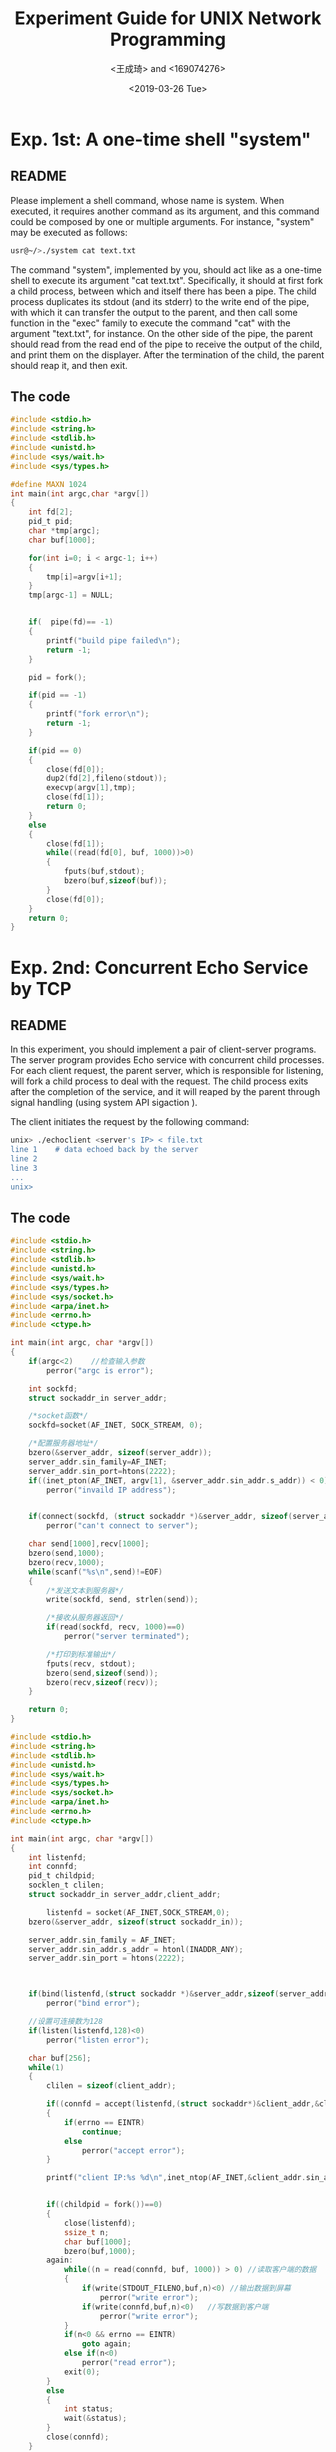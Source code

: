 #+TITLE: Experiment Guide for UNIX Network Programming
#+DATE: <2019-03-26 Tue>
#+AUTHOR: <王成琦> and <169074276>

* Exp. 1st: A one-time shell "system"

** README
   Please implement a shell command, whose name is system. 
   When executed, it requires another command as 
   its argument, and this command could be composed by one or multiple 
   arguments. For instance, "system" may be executed as follows:

#+BEGIN_SRC sh
  usr@~/>./system cat text.txt

#+END_SRC

   The command "system", implemented by you, should act like as a one-time 
   shell to execute its argument "cat text.txt". Specifically, it should
   at first fork a child process, between which and itself there has been 
   a pipe. The child process duplicates its stdout (and its stderr) to the
   write end of the pipe, with which it can transfer the output to the parent,
   and then call some function in the "exec" family to execute the command "cat" 
   with the argument "text.txt", for instance. On the other side of the pipe,
   the parent should read from the read end of the pipe to receive the output
   of the child, and print them on the displayer. After the termination of the
   child, the parent should reap it, and then exit.
   
** The code
#+BEGIN_SRC C
#include <stdio.h>
#include <string.h>
#include <stdlib.h>
#include <unistd.h>
#include <sys/wait.h>
#include <sys/types.h>

#define MAXN 1024
int main(int argc,char *argv[])
{
    int fd[2];
    pid_t pid;
    char *tmp[argc];
    char buf[1000];
    
    for(int i=0; i < argc-1; i++)
    {
        tmp[i]=argv[i+1];
    }
    tmp[argc-1] = NULL;
    
   
    if(  pipe(fd)== -1)
    {
        printf("build pipe failed\n");
        return -1;
    }
    
    pid = fork();
    
    if(pid == -1)
    {
        printf("fork error\n");
        return -1;
    }
    
    if(pid == 0)
    {
        close(fd[0]);
        dup2(fd[2],fileno(stdout));
        execvp(argv[1],tmp);
        close(fd[1]);
        return 0;
    }
    else
    {
        close(fd[1]);
        while((read(fd[0], buf, 1000))>0)
        {
            fputs(buf,stdout);
            bzero(buf,sizeof(buf));
        }
        close(fd[0]);
    }
    return 0;
}
#+END_SRC 


* Exp. 2nd: Concurrent Echo Service by TCP

** README
  In this experiment, you should implement a pair of client-server programs. The server program
  provides Echo service with concurrent child processes. For each client request, the parent
  server, which is responsible for listening, will fork a child process to deal with the request.
  The child process exits after the completion of the service, and it will reaped by the parent
  through signal handling (using system API sigaction ).

  The client initiates the request by the following command:

#+BEGIN_SRC sh
unix> ./echoclient <server's IP> < file.txt
line 1    # data echoed back by the server
line 2
line 3 
...
unix>
#+END_SRC

** The code
  
#+BEGIN_SRC C
#include <stdio.h>
#include <string.h>
#include <stdlib.h>
#include <unistd.h>
#include <sys/wait.h>
#include <sys/types.h>
#include <sys/socket.h>
#include <arpa/inet.h>
#include <errno.h>
#include <ctype.h>

int main(int argc, char *argv[])
{
    if(argc<2)    //检查输入参数
        perror("argc is error");
    
    int sockfd;   
    struct sockaddr_in server_addr;   
    
    /*socket函数*/
    sockfd=socket(AF_INET, SOCK_STREAM, 0);
    
    /*配置服务器地址*/
    bzero(&server_addr, sizeof(server_addr));
    server_addr.sin_family=AF_INET;
    server_addr.sin_port=htons(2222);
    if((inet_pton(AF_INET, argv[1], &server_addr.sin_addr.s_addr)) < 0)
        perror("invaild IP address");
    

    if(connect(sockfd, (struct sockaddr *)&server_addr, sizeof(server_addr)) < 0)
        perror("can't connect to server");
    
    char send[1000],recv[1000];
    bzero(send,1000);
    bzero(recv,1000);
    while(scanf("%s\n",send)!=EOF)
    {
        /*发送文本到服务器*/
        write(sockfd, send, strlen(send));
        
        /*接收从服务器返回*/
        if(read(sockfd, recv, 1000)==0)
            perror("server terminated");
        
        /*打印到标准输出*/
        fputs(recv, stdout);
        bzero(send,sizeof(send));
        bzero(recv,sizeof(recv));
    }    
    
    return 0;
}
#+END_SRC 

#+BEGIN_SRC C
#include <stdio.h>
#include <string.h>
#include <stdlib.h>
#include <unistd.h>
#include <sys/wait.h>
#include <sys/types.h>
#include <sys/socket.h>
#include <arpa/inet.h>
#include <errno.h>
#include <ctype.h>

int main(int argc, char *argv[])
{
	int listenfd;
    int connfd;
	pid_t childpid;
	socklen_t clilen;
	struct sockaddr_in server_addr,client_addr;
	                                                                                             
        listenfd = socket(AF_INET,SOCK_STREAM,0);
	bzero(&server_addr, sizeof(struct sockaddr_in));
	
	server_addr.sin_family = AF_INET;
	server_addr.sin_addr.s_addr = htonl(INADDR_ANY);
	server_addr.sin_port = htons(2222);
	                                                                                                                                                         
                                                                                                          
                                            
    if(bind(listenfd,(struct sockaddr *)&server_addr,sizeof(server_addr)) < 0)                                 
        perror("bind error");                                                                    

    //设置可连接数为128                                                                             
    if(listen(listenfd,128)<0)
		perror("listen error");                                                                                
	
	char buf[256];
	while(1)
	{
		clilen = sizeof(client_addr);
		
		if((connfd = accept(listenfd,(struct sockaddr*)&client_addr,&clilen))<0)
		{
			if(errno == EINTR)
				continue;
			else
				perror("accept error");
		}
		
		printf("client IP:%s %d\n",inet_ntop(AF_INET,&client_addr.sin_addr.s_addr,buf,sizeof(buf)),ntohs(client_addr.sin_port));
		
		
		if((childpid = fork())==0)
		{
			close(listenfd);
            ssize_t n;
	        char buf[1000];
            bzero(buf,1000);
        again:
	        while((n = read(connfd, buf, 1000)) > 0) //读取客户端的数据 
	        {
		        if(write(STDOUT_FILENO,buf,n)<0) //输出数据到屏幕 
			        perror("write error");
		        if(write(connfd,buf,n)<0)   //写数据到客户端 
			        perror("write error");
	        }
	        if(n<0 && errno == EINTR)
		        goto again;
	        else if(n<0)
		        perror("read error");
            exit(0);
		}
        else 
        {
            int status;
            wait(&status);
        }
		close(connfd);
    }
    return 0;                                                                                       
}         
#+END_SRC 

* Exp. 3rd: IO-Multiplexing
  
** README
  Use the system API "select", "poll" or "pselect" to implement the server program in the 
  second experiment.

** The code
#+BEGIN_SRC c
  #include <stdio.h>
#include <sys/types.h>
#include <sys/socket.h>
#include <netinet/in.h>
#include <arpa/inet.h>
#include <unistd.h>
#include <stdlib.h>
#include <string.h>
#include <sys/wait.h>
#include <errno.h>
#include <strings.h>
#include <sys/select.h>

int main(void)
{
    
    int listenfd; 
    if ((listenfd = socket(PF_INET, SOCK_STREAM, IPPROTO_TCP)) < 0)

       perror("socket error");
 
    struct sockaddr_in servaddr;
    memset(&servaddr, 0, sizeof(servaddr));
    servaddr.sin_family = AF_INET;
    servaddr.sin_port = htons(2222);
    servaddr.sin_addr.s_addr = htonl(INADDR_ANY); 
    
    int on = 1;
    if (setsockopt(listenfd, SOL_SOCKET, SO_REUSEADDR, &on, sizeof(on)) < 0)
        perror("setsockopt error");
 
    if (bind(listenfd, (struct sockaddr*)&servaddr,sizeof(servaddr)) < 0)
        perror("bind error");
 
    if (listen(listenfd, SOMAXCONN) < 0) 
        perror("listen error");
    
    struct sockaddr_in peeraddr; 
    socklen_t peerlen = sizeof(peeraddr); 
    
    int conn; // 已连接套接字
    int i;
    int client[FD_SETSIZE];
    int maxi = 0; // client数组中最大不空闲位置的下标
    for (i = 0; i < FD_SETSIZE; i++)
        client[i] = -1;
 
    int nready;
    int maxfd = listenfd;
    fd_set rset;
    fd_set allset;
    FD_ZERO(&rset);
    FD_ZERO(&allset);
    FD_SET(listenfd, &allset);
 
    while (1) {
        rset = allset;
        nready = select(maxfd + 1, &rset, NULL, NULL, NULL);
        if (nready == -1) {
            if (errno == EINTR)
                continue;
            perror("select error");
        }
 
        if (nready == 0)
            continue;
 
        if (FD_ISSET(listenfd, &rset)) {
        
            conn = accept(listenfd, (struct sockaddr*)&peeraddr, &peerlen);  //accept变成非阻塞
            if (conn == -1)
                perror("accept error");
            
            for (i = 0; i < FD_SETSIZE; i++) {
                if (client[i] < 0) {
                    client[i] = conn;
                    if (i > maxi)
                        maxi = i;
                    break;
                } 
            }
            
            if (i == FD_SETSIZE) {
                fprintf(stderr, "too many clients\n");
                exit(EXIT_FAILURE);
            }
 
            printf("recv connect ip=%s port=%d\n", inet_ntoa(peeraddr.sin_addr),
                ntohs(peeraddr.sin_port));
 
            FD_SET(conn, &allset);
            if (conn > maxfd)
                maxfd = conn;
 
            if (--nready <= 0)
                continue;
        }
 
        for (i = 0; i <= maxi; i++) {
            conn = client[i];
            if (conn == -1)
                continue;
 
            if (FD_ISSET(conn, &rset)) {
                
                char recvbuf[1024] = {0};
                int ret = read(conn, recvbuf, 1024);
                if (ret == -1)
                    perror("readline error");
                else if (ret  == 0) { //客户端关闭 
                    printf("client close \n");
                    FD_CLR(conn, &allset);
                    client[i] = -1;
                    close(conn);
                }
        
                fputs(recvbuf, stdout);
                write(conn, recvbuf, strlen(recvbuf));
                
                if (--nready <= 0)
                    break; 
            }
        }
 
 
    }
        
    return 0;
}
#+END_SRC 

* Exp. 4th: Non-blocking Client

** README
  In this experiment, you will implement a TCP-based client with non-blocking
  reads and writes, which uses two buffers to bring two pairs of producer
  and consumer into line. The code fragment for the first pair, the standard
  input and the sending socket, can be found in the sixth lecture note, so you 
  need to implement the code for the pair of the receiving socket and the 
  standard output.

** The code

#+BEGIN_SRC C
#include <stdio.h>
#include <sys/types.h>
#include <sys/socket.h>
#include <netinet/in.h>
#include <arpa/inet.h>
#include <unistd.h>
#include <stdlib.h>
#include <string.h>
#include <sys/wait.h>
#include <errno.h>
#include <strings.h>
#include <sys/select.h>
#include <fcntl.h>
#include <sys/time.h>
#include <time.h>

#define MAXLINE 4096
int max(int a,int b)
{
    return (a>b?a:b);
}
char *gf_time(void)
{
	struct timeval	tv;
	time_t			t;
	static char		str[30];
	char			*ptr;

	if (gettimeofday(&tv, NULL) < 0)
		perror("gettimeofday error");

	t = tv.tv_sec;	/* POSIX says tv.tv_sec is time_t; some BSDs don't agree. */
	ptr = ctime(&t);
	strcpy(str, &ptr[11]);
		/* Fri Sep 13 00:00:00 1986\n\0 */
		/* 0123456789012345678901234 5  */
	snprintf(str+8, sizeof(str)-8, ".%06ld", tv.tv_usec);

	return(str);
}


void str_cli(FILE *fp, int sockfd)
{
    int			maxfdp1, val, stdineof;
    ssize_t		n, nwritten;
    fd_set		rset, wset;
    char		to[MAXLINE], fr[MAXLINE];
    char		*toiptr, *tooptr, *friptr, *froptr;

    val = fcntl(sockfd, F_GETFL, 0);
    fcntl(sockfd, F_SETFL, val | O_NONBLOCK);

    val = fcntl(STDIN_FILENO, F_GETFL, 0);
    fcntl(STDIN_FILENO, F_SETFL, val | O_NONBLOCK);

    val = fcntl(STDOUT_FILENO, F_GETFL, 0);
    fcntl(STDOUT_FILENO, F_SETFL, val | O_NONBLOCK);

    toiptr = tooptr = to;	/* initialize buffer pointers */
    friptr = froptr = fr;
    stdineof = 0;

    maxfdp1 = max(max(STDIN_FILENO, STDOUT_FILENO), sockfd) + 1;
    for ( ; ; )
    {
        FD_ZERO(&rset);
        FD_ZERO(&wset);
        if (stdineof == 0 && toiptr < &to[MAXLINE])
            FD_SET(STDIN_FILENO, &rset);	/* read from stdin */
        if (friptr < &fr[MAXLINE])
            FD_SET(sockfd, &rset);			/* read from socket */
        if (tooptr != toiptr)
            FD_SET(sockfd, &wset);			/* data to write to socket */
        if (froptr != friptr)
            FD_SET(STDOUT_FILENO, &wset);	/* data to write to stdout */

        select(maxfdp1, &rset, &wset, NULL, NULL);
        /* end nonb1 */
        /* include nonb2 */
        if (FD_ISSET(STDIN_FILENO, &rset))
        {
            if ( (n = read(STDIN_FILENO, toiptr, &to[MAXLINE] - toiptr)) < 0)
            {
                if (errno != EWOULDBLOCK)
                    perror("read error on stdin");

            }
            else if (n == 0)
            {
#ifdef	VOL2
                fprintf(stderr, "%s: EOF on stdin\n", gf_time());
#endif
                stdineof = 1;			/* all done with stdin */
                if (tooptr == toiptr)
                    shutdown(sockfd, SHUT_WR);/* send FIN */

            }
            else
            {
#ifdef	VOL2
                fprintf(stderr, "%s: read %d bytes from stdin\n", gf_time(), n);
#endif
                toiptr += n;			/* # just read */
                FD_SET(sockfd, &wset);	/* try and write to socket below */
            }
        }

        if (FD_ISSET(sockfd, &rset))
        {
            if ( (n = read(sockfd, friptr, &fr[MAXLINE] - friptr)) < 0)
            {
                if (errno != EWOULDBLOCK)
                    perror("read error on socket");

            }
            else if (n == 0)
            {
#ifdef	VOL2
                fprintf(stderr, "%s: EOF on socket\n", gf_time());
#endif
                if (stdineof)
                    return;		/* normal termination */
                else
                    perror("str_cli: server terminated prematurely");

            }
            else
            {
#ifdef	VOL2
                fprintf(stderr, "%s: read %d bytes from socket\n",
                        gf_time(), n);
#endif
                friptr += n;		/* # just read */
                FD_SET(STDOUT_FILENO, &wset);	/* try and write below */
            }
        }
        /* end nonb2 */
        /* include nonb3 */
        if (FD_ISSET(STDOUT_FILENO, &wset) && ( (n = friptr - froptr) > 0))
        {
            if ( (nwritten = write(STDOUT_FILENO, froptr, n)) < 0)
            {
                if (errno != EWOULDBLOCK)
                    perror("write error to stdout");

            }
            else
            {
#ifdef	VOL2
                fprintf(stderr, "%s: wrote %d bytes to stdout\n",
                        gf_time(), nwritten);
#endif
                froptr += nwritten;		/* # just written */
                if (froptr == friptr)
                    froptr = friptr = fr;	/* back to beginning of buffer */
            }
        }

        if (FD_ISSET(sockfd, &wset) && ( (n = toiptr - tooptr) > 0))
        {
            if ( (nwritten = write(sockfd, tooptr, n)) < 0)
            {
                if (errno != EWOULDBLOCK)
                    perror("write error to socket");

            }
            else
            {
#ifdef	VOL2
                fprintf(stderr, "%s: wrote %d bytes to socket\n",
                        gf_time(), nwritten);
#endif
                tooptr += nwritten;	/* # just written */
                if (tooptr == toiptr)
                {
                    toiptr = tooptr = to;	/* back to beginning of buffer */
                    if (stdineof)
                        shutdown(sockfd, SHUT_WR);	/* send FIN */
                }
            }
        }
    }
}
/* end nonb3 */


int main(int argc, char *argv[])
{
    if(argc<2)    //检查输入参数
        perror("usage:experiment2_client <server addr>");
    
    int sockfd;    //网络套接字
    struct sockaddr_in server_addr;    //服务器地址
    
    /*socket函数*/
    sockfd=socket(AF_INET, SOCK_STREAM, 0);
    
    /*配置服务器地址*/
    bzero(&server_addr, sizeof(server_addr));
    server_addr.sin_family=AF_INET;
    server_addr.sin_port=htons(2222);
    if((inet_pton(AF_INET, argv[1], &server_addr.sin_addr.s_addr)) < 0)
        perror("invaild IP address");
    
    /*connect函数*/
    if(connect(sockfd, (struct sockaddr *)&server_addr, sizeof(server_addr)) < 0)
        perror("can't connect to server");
    
    /*ECHO处理函数*/
    str_cli(stdin, sockfd);
    
    return 0;
}
#+END_SRC

* Exp. 5th: Pre-allocated Process Server

** README

  In this experiment, your job is to implement a pre-allocated process server.
  Before calling the API accept on the listening socket, the front-end server
  process should create some child processes. Between each child and the 
  front-end server, is there a full-duplex pipe created by socketpair. This pipe
  can be used to transfer the socket descriptor returned by accept from the 
  front-end process to the idle child on the other end of the pipe, or, 
  reversely, the child sends a message to notify the front-end process that it
  is available to deal new client requests.

  You can use clients in Exp. 2nd or Exp. 4th to test your code.

** The code
#+BEGIN_SRC C
#include <stdio.h>
#include <sys/types.h>
#include <sys/socket.h>
#include <netinet/in.h>
#include <arpa/inet.h>
#include <unistd.h>
#include <stdlib.h>
#include <string.h>
#include <sys/wait.h>
#include <errno.h>
#include <strings.h>
#include <sys/select.h>
#include <limits.h>
#include <sys/stropts.h>
#include <sys/resource.h>
#include <netdb.h>
#include <signal.h>



#define MAXLINE 4096
#define max(a,b) a>b?a:b;
#define LISTENQ 1024

typedef struct
{
	pid_t child_pid;
	int child_pipefd;
	int child_status;
	long child_count;
} Child;

Child *cptr;

pid_t child_make(int i, int listenfd, int addrlen)
{
	int sockfd[2];
        pid_t pid;
	void child_main(int, int, int);

	socketpair(AF_LOCAL, SOCK_STREAM, 0, sockfd);

	if( (pid = fork()) > 0)
	{
		close(sockfd[1]);
		cptr[i].child_pid = pid;
		cptr[i].child_pipefd = sockfd[0];
		cptr[i].child_status = 0;
		return (pid);
	}
	dup2(sockfd[1],STDERR_FILENO);
	close(sockfd[0]);
	close(sockfd[1]);
	close(listenfd);
	child_main(i, listenfd, addrlen);

}
ssize_t read_fd(int fd, void *ptr, size_t nbytes, int *recvfd)
{
        struct msghdr	msg;
        struct iovec	iov[1];
        ssize_t	n;

        union {
          struct cmsghdr cm;
          char	control[CMSG_SPACE(sizeof(int))];
        } control_un;
        struct cmsghdr	*cmptr;

        msg.msg_control = control_un.control;
        msg.msg_controllen = sizeof(control_un.control);


        msg.msg_name = NULL;
        msg.msg_namelen = 0;

        iov[0].iov_base = ptr;
        iov[0].iov_len = nbytes;
        msg.msg_iov = iov;
        msg.msg_iovlen = 1;

        if ( (n = recvmsg(fd, &msg, 0)) <= 0)
                return(n);

        if ( (cmptr = CMSG_FIRSTHDR(&msg)) != NULL &&
            cmptr->cmsg_len == CMSG_LEN(sizeof(int))) {
                if (cmptr->cmsg_level != SOL_SOCKET)
                        perror("control level != SOL_SOCKET");
                if (cmptr->cmsg_type != SCM_RIGHTS)
                        perror("control type != SCM_RIGHTS");
                *recvfd = *((int *) CMSG_DATA(cmptr));
        } else
                *recvfd = -1;		/* descriptor was not passed */


        return(n);
}
/* end read_fd */

ssize_t Read_fd(int fd, void *ptr, size_t nbytes, int *recvfd)
{
        ssize_t		n;

        if ( (n = read_fd(fd, ptr, nbytes, recvfd)) < 0)
                perror("read_fd error");

        return(n);
}


ssize_t write_fd(int fd, void *ptr, size_t nbytes, int sendfd)
{
        struct msghdr	msg;
        struct iovec	iov[1];


        union 
	{
          struct cmsghdr cm;
          char	control[CMSG_SPACE(sizeof(int))];
        } control_un;
        struct cmsghdr	*cmptr;

        msg.msg_control = control_un.control;
        msg.msg_controllen = sizeof(control_un.control);

        cmptr = CMSG_FIRSTHDR(&msg);
        cmptr->cmsg_len = CMSG_LEN(sizeof(int));
        cmptr->cmsg_level = SOL_SOCKET;
        cmptr->cmsg_type = SCM_RIGHTS;
        *((int *) CMSG_DATA(cmptr)) = sendfd;


        msg.msg_name = NULL;
        msg.msg_namelen = 0;

        iov[0].iov_base = ptr;
        iov[0].iov_len = nbytes;
        msg.msg_iov = iov;
        msg.msg_iovlen = 1;

        return(sendmsg(fd, &msg, 0));
}
/* end write_fd */

ssize_t Write_fd(int fd, void *ptr, size_t nbytes, int sendfd)
{
        ssize_t	n;

        if ( (n = write_fd(fd, ptr, nbytes, sendfd)) < 0)
                perror("write_fd error");

        return(n);
}

void child_main(int i, int listenfd, int addrlen)
{
	char c;
	int connfd;
	ssize_t n;
	void web_child(int);

	printf("child %ld starting\n", (long) getpid());
	
	for( ; ; )
	{
        	if( (n = Read_fd(STDERR_FILENO, &c, 1, &connfd)) == 0 )
			perror("read_fd returnef 0");
		if(connfd < 0)
			perror("noo descriptor form read_fd");
		web_child(connfd);
		close(connfd);
        	write(STDERR_FILENO, "", 1);
	}	
}

#define	MAXN	16384		/* max # bytes client can request */

void web_child(int sockfd)
{
        /*int	ntowrite;
        ssize_t	nread;
        char	line[MAXLINE], result[MAXN];
	char buf[MAXLINE];

        for ( ; ; ) 
        {
             	if ( (nread = read(sockfd, line, MAXLINE)) == 0)
                	return;		 
            	ntowrite = atol(line);
            	if ((ntowrite <= 0) || (ntowrite > MAXN))
                printf("client request for %d bytes", ntowrite);

           	 write(sockfd, result, ntowrite);
        }*/

	ssize_t n;
	char buf[1000];
        bzero(buf,1000);
	
	while((n = read(sockfd, buf, 1000)) > 0) //读取客户端的数据 
	{
		if(write(STDOUT_FILENO,buf,n)<0) //输出数据到屏幕 
			perror("write error");
		if(write(sockfd,buf,n)<0)   //写数据到客户端 
			perror("write error");
	}
	
	if(n<0)
		perror("read error");
        close(sockfd);
}

int tcp_listen(const char *host, const char *serv, socklen_t *addrlenp)
{
	int				listenfd, n;
	const int		on = 1;
	struct addrinfo hint;
    struct addrinfo *res, *ressave;

	bzero(&hint, sizeof(hint));
	hint.ai_flags = AI_PASSIVE;
	hint.ai_family = AF_UNSPEC;
    	hint.ai_socktype = SOCK_STREAM;

	if ( (n = getaddrinfo(host, serv, &hint, &res)) != 0)
                printf("tcp_listen error for %s, %s: %s",
				 host, serv, gai_strerror(n));
	ressave = res;

	do {
        listenfd = socket(res->ai_family, res->ai_socktype, res->ai_protocol);
		if (listenfd < 0)
			continue;		/* error, try next one */

        setsockopt(listenfd, SOL_SOCKET, SO_REUSEADDR, &on, sizeof(on));
		if (bind(listenfd, res->ai_addr, res->ai_addrlen) == 0)
			break;			/* success */

        close(listenfd);	/* bind error, close and try next one */
	} while ( (res = res->ai_next) != NULL);

	if (res == NULL)	/* errno from final socket() or bind() */
        printf("tcp_listen error for %s, %s", host, serv);

        listen(listenfd, LISTENQ);

	if (addrlenp)
		*addrlenp = res->ai_addrlen;	/* return size of protocol address */

	freeaddrinfo(ressave);

	return(listenfd);
}
/* end tcp_listen */

/*
 * We place the wrapper function here, not in wraplib.c, because some
 * XTI programs need to include wraplib.c, and it also defines
 * a Tcp_listen() function.
 */

int Tcp_listen(const char *host, const char *serv, socklen_t *addrlenp)
{
	return(tcp_listen(host, serv, addrlenp));
}


static int nchildren;


int main(int argc, char **argv)
{
	int	listenfd, i, navail, maxfd, nsel, connfd, rc;
	void	sig_int(int);
	pid_t	child_make(int, int, int);
	ssize_t	n;
	fd_set	rset, masterset;
	socklen_t addrlen, clilen;
	struct sockaddr	*cliaddr;

	if (argc == 3)
		listenfd = Tcp_listen(NULL, argv[1], &addrlen);
	else if (argc == 4)
		listenfd = Tcp_listen(argv[1], argv[2], &addrlen);
	else
        perror("usage: serv05 [ <host> ] <port#> <#children>");

	FD_ZERO(&masterset);
	FD_SET(listenfd, &masterset);
    	maxfd = listenfd;
    	cliaddr = malloc(addrlen);

	nchildren = atoi(argv[argc-1]);
	navail = nchildren;
    	cptr = calloc(nchildren, sizeof(Child));

		/* 4prefork all the children */
	for (i = 0; i < nchildren; i++) 
	{
		child_make(i, listenfd, addrlen);	/* parent returns */
		FD_SET(cptr[i].child_pipefd, &masterset);
		maxfd = max(maxfd, cptr[i].child_pipefd);
	}

	signal(SIGINT, sig_int);

	for ( ; ; ) 
    	{
		rset = masterset;
		if (navail <= 0)
			FD_CLR(listenfd, &rset);	/* turn off if no available children */
        	nsel = select(maxfd + 1, &rset, NULL, NULL, NULL);

			/* 4check for new connections */
		if (FD_ISSET(listenfd, &rset)) 
        	{
			clilen = addrlen;
            		connfd = accept(listenfd, cliaddr, &clilen);
			for (i = 0; i < nchildren; i++)
				if (cptr[i].child_status == 0)
					break;				/* available */

			if (i == nchildren)
                	perror("no available children");
			cptr[i].child_status = 1;	/* mark child as busy */
			cptr[i].child_count++;
			navail--;

			n = Write_fd(cptr[i].child_pipefd, "", 1, connfd);
                	close(connfd);
			if (--nsel == 0)
				continue;	/* all done with select() results */
		}

			/* 4find any newly-available children */
		for (i = 0; i < nchildren; i++) 
		{
			if (FD_ISSET(cptr[i].child_pipefd, &rset))
		 	{
                		if ( (n = read(cptr[i].child_pipefd, &rc, 1)) == 0)
                        	printf("child %d terminated unexpectedly", i);
				cptr[i].child_status = 0;
				navail++;
				if (--nsel == 0)
					break;	/* all done with select() results */
			}
		}
	}
}
/* end serv05a */

void pr_cpu_time(void)
{
        double			user, sys;
        struct rusage	myusage, childusage;

        if (getrusage(RUSAGE_SELF, &myusage) < 0)
                perror("getrusage error");
        if (getrusage(RUSAGE_CHILDREN, &childusage) < 0)
                perror("getrusage error");

        user = (double) myusage.ru_utime.tv_sec +
                                        myusage.ru_utime.tv_usec/1000000.0;
        user += (double) childusage.ru_utime.tv_sec +
                                         childusage.ru_utime.tv_usec/1000000.0;
        sys = (double) myusage.ru_stime.tv_sec +
                                   myusage.ru_stime.tv_usec/1000000.0;
        sys += (double) childusage.ru_stime.tv_sec +
                                        childusage.ru_stime.tv_usec/1000000.0;

        printf("\nuser time = %g, sys time = %g\n", user, sys);
}

void sig_int(int signo)
{
	int i;
	void pr_cpu_time(void);

		/* 4terminate all children */
	for (i = 0; i < nchildren; i++)
		kill(cptr[i].child_pid, SIGTERM);
	while (wait(NULL) > 0)		/* wait for all children */
		;
	if (errno != ECHILD)
		perror("wait error");

	pr_cpu_time();

	for (i = 0; i < nchildren; i++)
		printf("child %d, %ld connections\n", i, cptr[i].child_count);

	exit(0);
}
#+END_SRC
